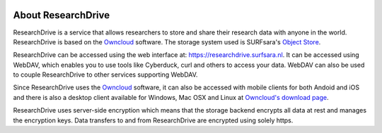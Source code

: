 .. _about-rd:

.. image:: /Images/researchdrive3.png
           :width: 300px
           :align: right
           :target: https://researchdrive.surfsara.nl

*******************
About ResearchDrive
*******************

ResearchDrive is a service that allows researchers to store and share their research data with anyone in the world. ResearchDrive is based on the `Owncloud`_ software. The storage system used is SURFsara's `Object Store`_.

ResearchDrive can be accessed using the web interface at: https://researchdrive.surfsara.nl. It can be accessed using WebDAV, which enables you to use tools like Cyberduck, curl and others to access your data. WebDAV can also be used to couple ResearchDrive to other services supporting WebDAV.

Since ResearchDrive uses the `Owncloud`_ software, it can also be accessed with mobile clients for both Andoid and iOS and there is also a desktop client available for Windows, Mac OSX and Linux at `Owncloud's download page`_. 

ResearchDrive uses server-side encryption which means that the storage backend encrypts all data at rest and manages the encryption keys. Data transfers to and from ResearchDrive are encrypted using solely https.

.. Links:

.. _`Owncloud`: https://owncloud.com
.. _`Object Store`: https://www.surf.nl/en/services-and-products/object-store/index.html
.. _`Owncloud's download page`: https://owncloud.com/download/
